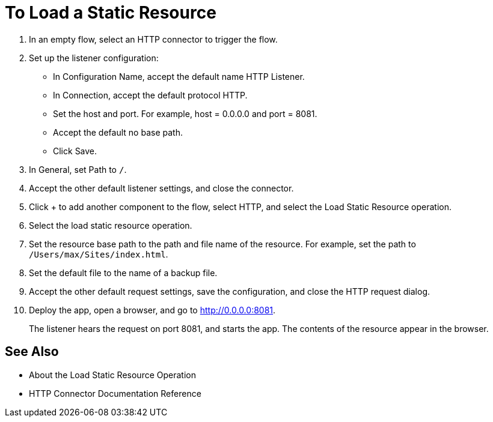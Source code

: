 = To Load a Static Resource
:keywords: anypoint, connectors, transports

. In an empty flow, select an HTTP connector to trigger the flow.
. Set up the listener configuration: 
+
* In Configuration Name, accept the default name HTTP Listener. 
* In Connection, accept the default protocol HTTP.
* Set the host and port. For example, host = 0.0.0.0 and port = 8081. 
* Accept the default no base path.
* Click Save.
+
. In General, set Path to `/`.
. Accept the other default listener settings, and close the connector.
. Click + to add another component to the flow, select HTTP, and select the Load Static Resource operation.
. Select the load static resource operation. 
. Set the resource base path to the path and file name of the resource. For example, set the path to `/Users/max/Sites/index.html`.
. Set the default file to the name of a backup file.
. Accept the other default request settings, save the configuration, and close the HTTP request dialog.
. Deploy the app, open a browser, and go to http://0.0.0.0:8081.
+
The listener hears the request on port 8081, and starts the app. The contents of the resource appear in the browser.

== See Also

* About the Load Static Resource Operation
* HTTP Connector Documentation Reference